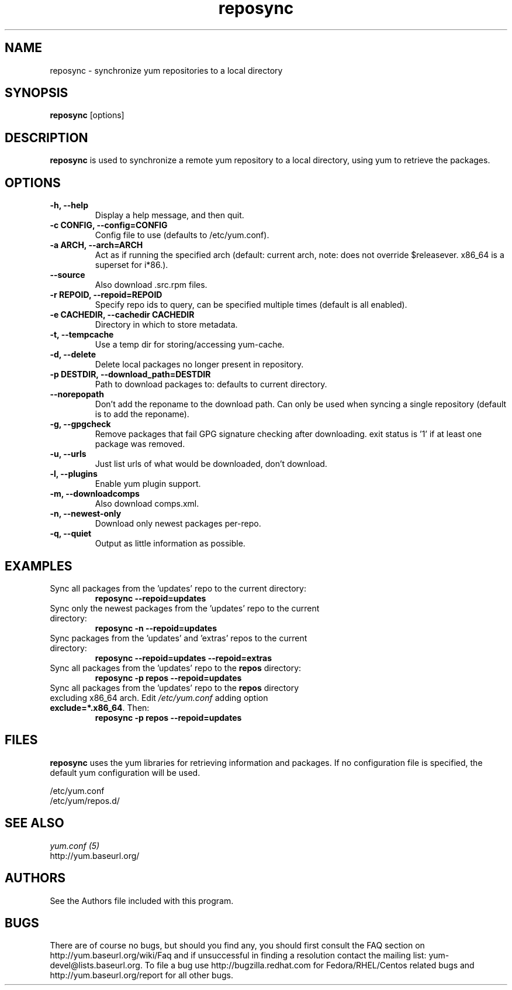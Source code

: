 .\" reposync
.TH "reposync" "1" "27 April 2007" "" ""
.SH "NAME"
reposync \- synchronize yum repositories to a local directory
.SH "SYNOPSIS"
\fBreposync\fP [options]
.SH "DESCRIPTION"
\fBreposync\fP is used to synchronize a remote yum repository to a local
directory, using yum to retrieve the packages.
.SH "OPTIONS"
.IP "\fB\-h, \-\-help\fP"
Display a help message, and then quit.
.IP "\fB\-c CONFIG, \-\-config=CONFIG\fP"
Config file to use (defaults to /etc/yum.conf).
.IP "\fB\-a ARCH, \-\-arch=ARCH\fP"
Act as if running the specified arch (default: current arch, note: does
not override $releasever. x86_64 is a superset for i*86.).
.IP "\fB\-\-source\fP"
Also download .src.rpm files.
.IP "\fB\-r REPOID, \-\-repoid=REPOID\fP"
Specify repo ids to query, can be specified multiple times (default is
all enabled).
.IP "\fB\-e\ CACHEDIR, \-\-cachedir CACHEDIR\fP",
Directory in which to store metadata.
.IP "\fB\-t, \-\-tempcache\fP"
Use a temp dir for storing/accessing yum-cache.
.IP "\fB\-d, \-\-delete\fP"
Delete local packages no longer present in repository.
.IP "\fB\-p DESTDIR, \-\-download_path=DESTDIR\fP"
Path to download packages to: defaults to current directory.
.IP "\fB\-\-norepopath\fP"
Don't add the reponame to the download path.
Can only be used when syncing a single repository (default is
to add the reponame).
.IP "\fB\-g, \-\-gpgcheck\fP"
Remove packages that fail GPG signature checking after downloading.
exit status is '1' if at least one package was removed.
.IP "\fB\-u, \-\-urls\fP"
Just list urls of what would be downloaded, don't download.
.IP "\fB\-l, \-\-plugins\fP"
Enable yum plugin support.
.IP "\fB\-m, \-\-downloadcomps\fP"
Also download comps.xml.
.IP "\fB\-n, \-\-newest\-only\fP"
Download only newest packages per-repo.
.IP "\fB\-q, \-\-quiet\fP"
Output as little information as possible.
.SH "EXAMPLES"
.IP "Sync all packages from the 'updates' repo to the current directory:"
\fB reposync \-\-repoid=updates\fP
.IP "Sync only the newest packages from the 'updates' repo to the current directory:"
\fB reposync \-n \-\-repoid=updates\fP
.IP "Sync packages from the 'updates' and 'extras' repos to the current directory:"
\fB reposync \-\-repoid=updates \-\-repoid=extras\fP
.IP "Sync all packages from the 'updates' repo to the \fBrepos\fP directory:"
\fB reposync \-p repos \-\-repoid=updates\fP
.IP "Sync all packages from the 'updates' repo to the \fBrepos\fP directory excluding x86_64 arch. Edit \fI/etc/yum.conf\fR adding option \fBexclude=*.x86_64\fR. Then: 
\fBreposync \-p repos \-\-repoid=updates\fP
.SH "FILES"
\fBreposync\fP uses the yum libraries for retrieving information and
packages. If no configuration file is specified, the default yum
configuration will be used.
.PP
.nf 
/etc/yum.conf
/etc/yum/repos.d/
.fi
.SH "SEE ALSO"
.nf
.I yum.conf (5)
http://yum.baseurl.org/
.fi
.SH "AUTHORS"
.nf 
See the Authors file included with this program.
.fi

.PP 
.SH "BUGS"
There are of course no bugs, but should you find any, you should first
consult the FAQ section on http://yum.baseurl.org/wiki/Faq and if unsuccessful
in finding a resolution contact the mailing list: yum-devel@lists.baseurl.org.
To file a bug use http://bugzilla.redhat.com for Fedora/RHEL/Centos
related bugs and http://yum.baseurl.org/report for all other bugs.

.fi
